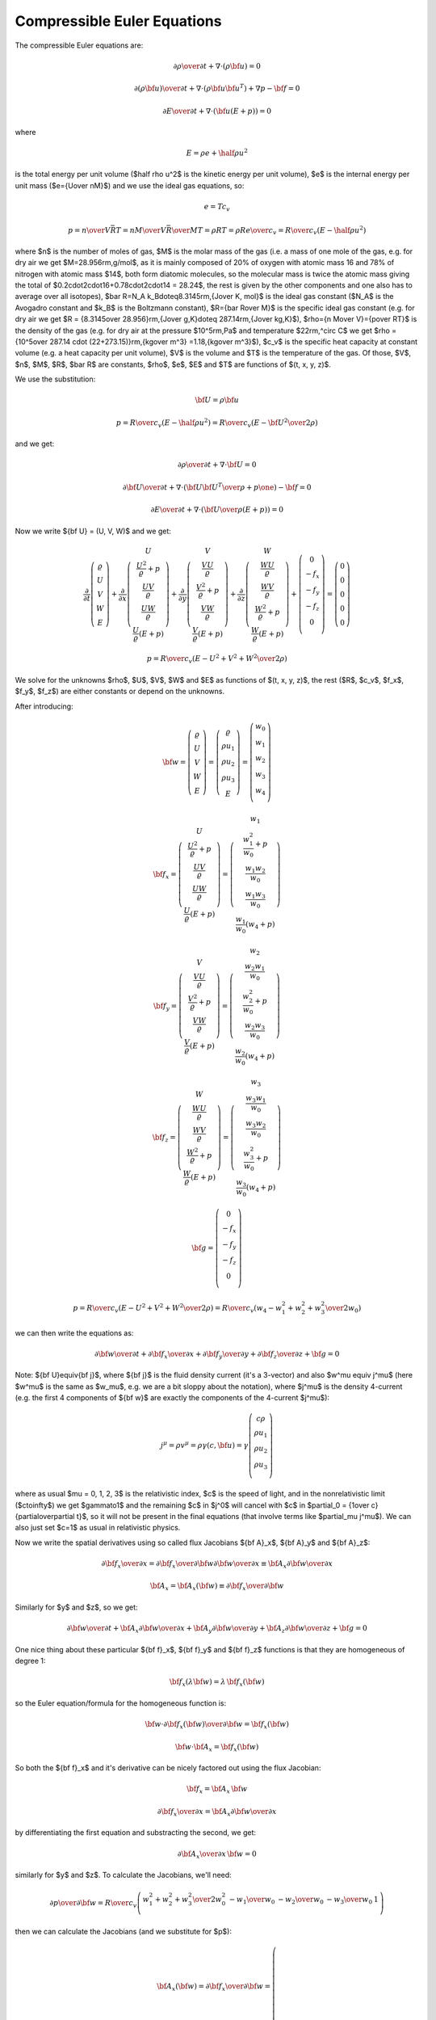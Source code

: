 .. index::
    triple: compressible; Euler; equations
    single: fluid dynamics

Compressible Euler Equations
============================

The compressible Euler equations are:

.. math::

    {\partial\rho\over\partial t} + \nabla\cdot(\rho{\bf u}) = 0

    {\partial(\rho{\bf u})\over\partial t} + \nabla\cdot(\rho{\bf u}{\bf u}^T)
        + \nabla p - {\bf f} = 0

    {\partial E\over\partial t} + \nabla\cdot({\bf u}(E+p)) = 0

where

.. math::

    E = \rho e + \half \rho u^2

is the total energy per unit volume ($\half \rho u^2$ is the kinetic energy per
unit volume), $e$ is the internal energy per unit mass ($e={U\over nM}$)
and we use the ideal gas equations, so:

.. math::

    e = T c_v

    p = {n\over V} \bar RT =
    {n M\over V} {\bar R\over M}T =
    \rho RT = \rho R {e\over c_v} =
        {R\over c_v} (E-\half \rho u^2)

where
$n$ is the number of moles of gas,
$M$ is the molar mass of the gas (i.e. a mass of one mole of the gas, e.g. for
dry air we get $M=28.956\rm\,g/mol$, as it is mainly composed of 20% of oxygen
with atomic mass 16 and 78% of nitrogen with atomic mass $14$, both form
diatomic molecules, so the molecular mass is twice the atomic mass
giving the total of $0.2\cdot2\cdot16+0.78\cdot2\cdot14 = 28.24$, the rest is
given by the other components and one also has to average over all isotopes),
$\bar R=N_A k_B\doteq8.3145\rm\,{J\over K\, mol}$ is the ideal gas constant
($N_A$ is the Avogadro constant and $k_B$ is the Boltzmann constant),
$R={\bar R\over M}$ is the specific ideal gas constant (e.g. for dry air we get
$R = {8.3145\over 28.956}\rm\,{J\over g\,K}\doteq 287.14\rm\,{J\over kg\,K}$),
$\rho={n M\over V}={p\over RT}$ is the density of the gas (e.g. for dry air at
the pressure $10^5\rm\,Pa$ and temperature $22\rm\,^\circ C$ we get
$\rho = {10^5\over 287.14 \cdot (22+273.15)}\rm\,{kg\over m^3}
=1.18\,{kg\over m^3}$),
$c_v$ is the specific heat capacity at constant volume (e.g. a heat capacity
per unit volume),
$V$ is the volume
and $T$ is the temperature of the gas.
Of those, $V$, $n$, $M$, $R$, $\bar R$ are constants, $\rho$, $e$, $E$ and $T$ are
functions of $(t, x, y, z)$.

We use the substitution:

.. math::

    {\bf U} = \rho {\bf u}

    p = {R\over c_v} (E-\half \rho u^2) =
        {R\over c_v} \left(E-{{\bf U}^2\over2\rho}\right)

and we get:

.. math::

    {\partial\rho\over\partial t} + \nabla\cdot{\bf U} = 0

    {\partial{\bf U}\over\partial t}
        + \nabla\cdot\left({{\bf U}{\bf U}^T\over\rho}+p\one\right)
        - {\bf f} = 0

    {\partial E\over\partial t}
        + \nabla\cdot\left({{\bf U}\over\rho}(E+p)\right) = 0

Now we write ${\bf U} = (U, V, W)$ and we get:

.. math::

       \frac{\partial}{\partial t} \left( \begin{array}{c}
           \varrho\\ U\\ V\\ W\\ E
       \end{array} \right)
       + \frac{\partial}{\partial x} \left( \begin{array}{c}
           U\\
           \frac{U^2}{\varrho} + p\\
           \frac{UV}{\varrho}\\
           \frac{UW}{\varrho}\\
           \frac{U}{\varrho}(E+p)
       \end{array} \right)
       + \frac{\partial}{\partial y} \left( \begin{array}{c}
           V\\
           \frac{VU}{\varrho}\\
           \frac{V^2}{\varrho} + p\\
           \frac{VW}{\varrho}\\
           \frac{V}{\varrho}(E+p)
       \end{array} \right)
       + \frac{\partial}{\partial z} \left( \begin{array}{c}
           W\\
           \frac{WU}{\varrho}\\
           \frac{WV}{\varrho}\\
           \frac{W^2}{\varrho} + p\\
           \frac{W}{\varrho}(E+p)
       \end{array} \right) + \left( \begin{array}{c}
           0\\
           -f_x\\
           -f_y\\
           -f_z\\
           0\\
       \end{array} \right) =
       \left( \begin{array}{c} 0\\ 0\\ 0\\ 0\\ 0 \end{array} \right)

    p = {R\over c_v} \left(E-{U^2+V^2+W^2\over2\rho}\right)

We solve for the unknowns $\rho$, $U$, $V$, $W$ and $E$ as functions of $(t,
x, y, z)$, the rest ($R$, $c_v$, $f_x$, $f_y$, $f_z$) are either constants or
depend on the unknowns.

After introducing:

.. math::

    {\bf w} =
       \left( \begin{array}{c}
           \varrho\\ U\\ V\\ W\\ E
       \end{array} \right)
       =
       \left( \begin{array}{c}
           \varrho\\ \rho u_1\\ \rho u_2\\ \rho u_3\\ E
       \end{array} \right)
       =
       \left( \begin{array}{c}
           w_0 \\
           w_1 \\
           w_2 \\
           w_3 \\
           w_4 \\
       \end{array} \right)

    {\bf f}_x =
       \left( \begin{array}{c}
           U\\
           \frac{U^2}{\varrho} + p\\
           \frac{UV}{\varrho}\\
           \frac{UW}{\varrho}\\
           \frac{U}{\varrho}(E+p)
       \end{array} \right)
       =
       \left( \begin{array}{c}
           w_1\\
           \frac{w_1^2}{w_0} + p\\
           \frac{w_1w_2}{w_0}\\
           \frac{w_1w_3}{w_0}\\
           \frac{w_1}{w_0}(w_4+p)
       \end{array} \right)

    {\bf f}_y =
       \left( \begin{array}{c}
           V\\
           \frac{VU}{\varrho}\\
           \frac{V^2}{\varrho} + p\\
           \frac{VW}{\varrho}\\
           \frac{V}{\varrho}(E+p)
       \end{array} \right)
       =
       \left( \begin{array}{c}
           w_2\\
           \frac{w_2w_1}{w_0}\\
           \frac{w_2^2}{w_0} + p\\
           \frac{w_2w_3}{w_0}\\
           \frac{w_2}{w_0}(w_4+p)
       \end{array} \right)

    {\bf f}_z =
       \left( \begin{array}{c}
           W\\
           \frac{WU}{\varrho}\\
           \frac{WV}{\varrho}\\
           \frac{W^2}{\varrho} + p\\
           \frac{W}{\varrho}(E+p)
       \end{array} \right)
       =
       \left( \begin{array}{c}
           w_3\\
           \frac{w_3w_1}{w_0}\\
           \frac{w_3w_2}{w_0}\\
           \frac{w_3^2}{w_0} + p\\
           \frac{w_3}{w_0}(w_4+p)
       \end{array} \right)

    {\bf g} =
       \left( \begin{array}{c}
           0\\
           -f_x\\
           -f_y\\
           -f_z\\
           0\\
       \end{array} \right)

    p = {R\over c_v} \left(E-{U^2+V^2+W^2\over2\rho}\right)
    = {R\over c_v} \left(w_4-{w_1^2+w_2^2+w_3^2\over2w_0}\right)

we can then write the equations as:

.. math::

    {\partial{\bf w}\over \partial t} +
    {\partial{\bf f}_x\over \partial x} +
    {\partial{\bf f}_y\over \partial y} +
    {\partial{\bf f}_z\over \partial z} +
    {\bf g}= 0

Note: ${\bf U}\equiv{\bf j}$, where ${\bf j}$ is the fluid density current
(it's a 3-vector) and also $w^\mu \equiv j^\mu$ (here $w^\mu$ is the same as
$w_\mu$, e.g. we are a bit sloppy about the notation), where $j^\mu$ is the
density 4-current (e.g. the first 4 components of ${\bf w}$ are exactly the
components of the 4-current $j^\mu$):

.. math::

    j^\mu =\rho v^\mu = \rho\gamma (c, {\bf u}) =
        \gamma
        \left( \begin{array}{c}
            c\rho\\
            \rho u_1\\
            \rho u_2\\
            \rho u_3\\
        \end{array} \right)

where as usual $\mu = 0, 1, 2, 3$ is the relativistic index, $c$ is the speed
of light, and in the nonrelativistic limit ($c\to\infty$) we get $\gamma\to1$
and the remaining $c$ in $j^0$ will cancel with $c$ in
$\partial_0 = {1\over c}{\partial\over\partial t}$,
so it will not be present in the final equations (that involve terms like
$\partial_\mu j^\mu$). We can also just set $c=1$ as usual in relativistic
physics.

Now we write the spatial derivatives using so called flux Jacobians
${\bf A}_x$,
${\bf A}_y$
and
${\bf A}_z$:

.. math::

    {\partial{\bf f}_x\over \partial x} =
    {\partial{\bf f}_x\over \partial {\bf w}}
    {\partial{\bf w}\over \partial x} \equiv
    {\bf A}_x
    {\partial{\bf w}\over \partial x}

    {\bf A}_x={\bf A}_x({\bf w})\equiv{\partial{\bf f}_x\over \partial {\bf w}}

Similarly for $y$ and $z$, so we get:

.. math::

    {\partial{\bf w}\over \partial t} +
    {\bf A}_x
    {\partial{\bf w}\over \partial x} +
    {\bf A}_y
    {\partial{\bf w}\over \partial y} +
    {\bf A}_z
    {\partial{\bf w}\over \partial z} +
    {\bf g}= 0

One nice thing about these particular
${\bf f}_x$,
${\bf f}_y$ and
${\bf f}_z$ functions is that they are homogeneous of degree 1:

.. math::

    {\bf f}_x(\lambda{\bf w})
    =\lambda\,{\bf f}_x({\bf w})

so the Euler equation/formula for the homogeneous function is:

.. math::

    {\bf w}\cdot {\partial {\bf f}_x({\bf w})\over\partial {\bf w}}
    ={\bf f}_x({\bf w})

    {\bf w}\cdot {\bf A}_x ={\bf f}_x({\bf w})

So both the ${\bf f}_x$ and it's derivative can be nicely factored out using
the flux Jacobian:

.. math::

    {\bf f}_x = {\bf A}_x\, {\bf w}

    {\partial{\bf f}_x\over \partial x} =
        {\bf A}_x {\partial{\bf w}\over \partial x}

by differentiating the first equation and substracting the second, we get:

.. math::

    {\partial {\bf A}_x\over\partial x}\, {\bf w} = 0

similarly for $y$ and $z$.
To calculate the Jacobians, we'll need:

.. math::

    {\partial p\over \partial {\bf w}}=
        {R\over c_v}
        \left( \begin{array}{ccccc}
            {w_1^2+w_2^2+w_3^2\over 2w_0^2} & -{w_1\over w_0} & -{w_2\over w_0}
                & -{w_3\over w_0} & 1\\
        \end{array} \right)

then we can calculate the Jacobians (and we substitute for $p$):

.. math::

    {\bf A}_x({\bf w}) = {\partial{\bf f}_x\over \partial {\bf w}}=
        \left( \begin{array}{ccccc}
            0 & 1 & 0 & 0 & 0\\
            -{w_1^2\over w_0^2} +{R\over c_v}{w_1^2+w_2^2+w_3^2\over 2 w_0^2} &
                {2w_1\over w_0}-{R\over c_v}{w_1\over w_0} &
                -{R\over c_v}{w_2\over w_0} &
                -{R\over c_v}{w_3\over w_0} &
                {R\over c_v}\\
            -{w_1w_2\over w_0^2} & {w_2\over w_0} & {w_1\over w_0} & 0 & 0\\
            -{w_1w_3\over w_0^2} & {w_3\over w_0} & 0 & {w_1\over w_0} & 0 \\
                -{w_1w_4\over w_0^2}-{w_1\over w_0^2}{R\over c_v}
                    \left(w_4-{w_1^2+w_2^2+w_3^2\over 2 w_0}\right)
                    +{w_1\over w_0}{R\over c_v}{w_1^2+w_2^2+w_3^2\over 2 w_0^2}&
                {w_4\over w_0}+{1\over w_0}{R\over c_v}
                    \left(w_4-{w_1^2+w_2^2+w_3^2\over 2 w_0}\right)
                    -{R\over c_v}{w_1^2\over w_0^2} &
                -{R\over c_v}{w_1w_2\over w_0^2} &
                -{R\over c_v}{w_1w_3\over w_0^2} &
                {w_1\over w_0}+{R\over c_v}{w_1\over w_0} \\
       \end{array} \right)

    {\bf A}_y({\bf w}) = {\partial{\bf f}_y\over \partial {\bf w}}=
        \left( \begin{array}{ccccc}
            0 & 0 & 1 & 0 & 0\\
            -{w_2w_1\over w_0^2} & {w_2\over w_0} & {w_1\over w_0} & 0 & 0\\
            -{w_2^2\over w_0^2} +{R\over c_v}{w_1^2+w_2^2+w_3^2\over 2 w_0^2} &
                -{R\over c_v}{w_1\over w_0} &
                {2w_2\over w_0}-{R\over c_v}{w_2\over w_0} &
                -{R\over c_v}{w_3\over w_0} &
                {R\over c_v}\\
            -{w_2w_3\over w_0^2} & 0 & {w_3\over w_0} & {w_2\over w_0} & 0 \\
            \cdot & \cdot & \cdot & \cdot & \cdot \\
       \end{array} \right)

    {\bf A}_z({\bf w}) = {\partial{\bf f}_z\over \partial {\bf w}}=
        \left( \begin{array}{ccccc}
            0 & 0 & 0 & 1 & 0\\
            -{w_3w_1\over w_0^2} & {w_3\over w_0} & 0 & {w_1\over w_0} & 0 \\
            -{w_3w_2\over w_0^2} & 0 & {w_3\over w_0} & {w_2\over w_0} & 0 \\
            -{w_3^2\over w_0^2} +{R\over c_v}{w_1^2+w_2^2+w_3^2\over 2 w_0^2} &
                -{R\over c_v}{w_1\over w_0} &
                -{R\over c_v}{w_2\over w_0} &
                {2w_3\over w_0} -{R\over c_v}{w_3\over w_0} &
                {R\over c_v}\\
                -{w_3w_4\over w_0^2}-{w_3\over w_0^2}{R\over c_v}
                    \left(w_4-{w_1^2+w_2^2+w_3^2\over 2 w_0}\right)
                    +{w_3\over w_0}{R\over c_v}{w_1^2+w_2^2+w_3^2\over 2 w_0^2}&
                -{R\over c_v}{w_3w_1\over w_0^2} &
                -{R\over c_v}{w_3w_2\over w_0^2} &
                {w_4\over w_0}+{1\over w_0}{R\over c_v}
                    \left(w_4-{w_1^2+w_2^2+w_3^2\over 2 w_0}\right)
                    -{R\over c_v}{w_3^2\over w_0^2} &
                {w_3\over w_0}+{R\over c_v}{w_3\over w_0} \\
       \end{array} \right)

Dimensionless Euler Equations
-----------------------------

We choose 3 constants $l_r$, $u_r$ and $\rho_r$ - characteristic length of the
domain, velocity and density. Now we multiply the Euler equations with proper
combinations of these constants as follows:

.. math::

    \left[{\partial\rho\over\partial t} + \nabla\cdot(\rho{\bf u})\right]
    {l_r\over\rho_r u_r}
    = 0

    \left[{\partial(\rho{\bf u})\over\partial t} + \nabla\cdot(\rho{\bf u}{\bf u}^T)
        + \nabla p - {\bf f}\right]
    {l_r\over\rho_r u_r^2}
    = 0

    \left[{\partial E\over\partial t} + \nabla\cdot({\bf u}(E+p))\right]
    {l_r\over\rho_r u_r^3}
    = 0

This is equal to:

.. math::

    {\partial\tilde\rho\over\partial \tilde t} + \tilde\nabla\cdot(\tilde\rho
    \tilde{\bf u}) = 0

    {\partial(\tilde \rho\tilde{\bf u})\over\partial \tilde t} +
        \tilde\nabla\cdot(\tilde\rho\tilde{\bf u}\tilde{\bf u}^T)
        + \tilde\nabla\tilde p - \tilde{\bf f} = 0

    {\partial\tilde E\over\partial\tilde t} + \tilde\nabla\cdot(
    \tilde{\bf u}(\tilde E+\tilde p)) = 0

where:

.. math::

    t_r = {l_r\over u_r}

    \tilde t = {t\over t_r}

    \tilde \rho = {\rho\over\rho_r}

    \tilde{\bf u} = {{\bf u}\over u_r}

    \tilde\nabla = l_r\nabla

    \tilde E = {E\over \rho_r u^2_r}

    \tilde p = {p\over \rho_r u^2_r}

    \tilde {\bf f} = {\bf f}{l_r\over\rho_r u^2_r}

In particular, if ${\bf f}=(0, 0, -\rho g)$, then

.. math::

    \tilde{\bf f}=(0, 0, -\tilde\rho \tilde g)

    \tilde g = g{l_r\over u^2_r} = g{t_r^2\over l_r}

So the dimensionless Euler equations look exactly the same as the original
ones, we just need to rescale all the quantities using the relations above.

FEM Formulation
---------------

The Euler equations:

.. math::

    {\partial{\bf w}\over \partial t} +
    {\bf A}_x({\bf w})
    {\partial{\bf w}\over \partial x} +
    {\bf A}_y({\bf w})
    {\partial{\bf w}\over \partial y} +
    {\bf A}_z({\bf w})
    {\partial{\bf w}\over \partial z} +
    {\bf g}= 0

are nonlinear. The simplest approximation is to linearize them by:

.. math::

    {{\bf w}^{n+1}-{\bf w}^n\over \tau} +
    {\bf A}_x({\bf w}^n)
    {\partial{\bf w}^{n+1}\over \partial x} +
    {\bf A}_y({\bf w}^n)
    {\partial{\bf w}^{n+1}\over \partial y} +
    {\bf A}_z({\bf w}^n)
    {\partial{\bf w}^{n+1}\over \partial z} +
    {\bf g}= 0

Then we multiply by the test functions (one by one):

.. math::

    \left( \begin{array}{c}
        \varphi^0 \\
        0 \\
        0 \\
        0 \\
        0 \\
    \end{array} \right),\ 
    \left( \begin{array}{c}
        0 \\
        \varphi^1 \\
        0 \\
        0 \\
        0 \\
    \end{array} \right),\ 
    \left( \begin{array}{c}
        0 \\
        0 \\
        \varphi^2 \\
        0 \\
        0 \\
    \end{array} \right),\ 
    \left( \begin{array}{c}
        0 \\
        0 \\
        0 \\
        \varphi^3 \\
        0 \\
    \end{array} \right),\ 
    \left( \begin{array}{c}
        0 \\
        0 \\
        0 \\
        0 \\
        \varphi^4 \\
    \end{array} \right)

and integrate over the 3D domain $\Omega$, so we get (here the index
$i=0, 1, 2, 3, 4$ is numbering the 5 equations, so we are *not* summing over
it):

.. math::

    \int_{\Omega} {w_i^{n+1}-w_i^n\over\tau}\varphi^i
        + \left({\bf A}_x({\bf w}^n)\right)_{ij}
          {\partial w_j^{n+1}\over\partial x} \varphi^i
        + \left({\bf A}_y({\bf w}^n)\right)_{ij}
          {\partial w_j^{n+1}\over\partial y} \varphi^i
        + \left({\bf A}_z({\bf w}^n)\right)_{ij}
          {\partial w_j^{n+1}\over\partial z} \varphi^i
        + g_i \varphi^i
        \ \d^3 x
        =0

Now we integrate by parts and use the homogeneity property (
$w_j {\partial\left({\bf A}_z({\bf w}^n)\right)_{ij}\over\partial x}
\varphi^i = 0$):

.. math::

    \int_{\Omega} {w_i^{n+1}-w_i^n\over\tau}\varphi^i
        - \left({\bf A}_x({\bf w}^n)\right)_{ij}
          w_j^{n+1} {\partial \varphi^i\over\partial x}
        - \left({\bf A}_y({\bf w}^n)\right)_{ij}
          w_j^{n+1} {\partial \varphi^i\over\partial y}
        - \left({\bf A}_z({\bf w}^n)\right)_{ij}
          w_j^{n+1} {\partial \varphi^i\over\partial z}
        + g_i \varphi^i
        \ \d^3 x
        +

    +\int_{\partial\Omega}
    \left({\bf A}_x({\bf w}^n)\right)_{ij}w_j^{n+1}
        \varphi^i\, n_x
    + \left({\bf A}_y({\bf w}^n)\right)_{ij}w_j^{n+1}
        \varphi^i\, n_y
    + \left({\bf A}_z({\bf w}^n)\right)_{ij}w_j^{n+1}
        \varphi^i\, n_z
    \ \d^2 x
    =0

where ${\bf n} = (n_x, n_y, n_z)$ is the outward surface normal to
$\partial\Omega$. Rearranging:

.. math::

    \int_{\Omega} {w_i^{n+1}\over\tau}\varphi^i
        - \left({\bf A}_x({\bf w}^n)\right)_{ij}
          w_j^{n+1} {\partial \varphi^i\over\partial x}
        - \left({\bf A}_y({\bf w}^n)\right)_{ij}
          w_j^{n+1} {\partial \varphi^i\over\partial y}
        - \left({\bf A}_z({\bf w}^n)\right)_{ij}
          w_j^{n+1} {\partial \varphi^i\over\partial z}
        \ \d^3 x
        +

    +\int_{\partial\Omega}
    \left({\bf A}_x({\bf w}^n)\right)_{ij}w_j^{n+1}
        \varphi^i\, n_x
    + \left({\bf A}_y({\bf w}^n)\right)_{ij}w_j^{n+1}
        \varphi^i\, n_y
    + \left({\bf A}_z({\bf w}^n)\right)_{ij}w_j^{n+1}
        \varphi^i\, n_z
    \ \d^2 x
    =
    \int_{\Omega} {w_i^n\over\tau}\varphi^i
        - g_i \varphi^i
        \ \d^3 x


Sea Breeze Modeling
-------------------

In our model we make the following assumptions:

.. math::

    f_x = 0

    f_y = 0

    f_z = -\rho g = -w_0 g

    V = 0

    {\partial U\over\partial y}
    ={\partial V\over\partial y}
    ={\partial W\over\partial y}
    ={\partial E\over\partial y}=0

so we get a 2D model:

.. math::

       \frac{\partial}{\partial t} \left( \begin{array}{c}
           \varrho\\ U\\ 0\\ W\\ E
       \end{array} \right)
       + \frac{\partial}{\partial x} \left( \begin{array}{c}
           U\\
           \frac{U^2}{\varrho} + p\\
           0\\
           \frac{UW}{\varrho}\\
           \frac{U}{\varrho}(E+p)
       \end{array} \right)
       + \frac{\partial}{\partial z} \left( \begin{array}{c}
           W\\
           \frac{WU}{\varrho}\\
           0\\
           \frac{W^2}{\varrho} + p\\
           \frac{W}{\varrho}(E+p)
       \end{array} \right) + \left( \begin{array}{c}
           0\\
           0\\
           0\\
           \rho g\\
           0\\
       \end{array} \right) =
       \left( \begin{array}{c} 0\\ 0\\ 0\\ 0\\ 0 \end{array} \right)

    p = {R\over c_v} \left(E-{U^2+W^2\over2\rho}\right)

where we prescribe $R$, $c_v$, $g$ and solve for $\rho$, $U$, $W$ and $E$ as
functions of $(t, x, z)$. We delete the row for $y$, which only contains zeros
anyway and introduce:

.. math::

    {\bf w} =
       \left( \begin{array}{c}
           \varrho\\ \rho u_1\\ \rho u_3\\ E
       \end{array} \right)
       =
       \left( \begin{array}{c}
           w_0 \\
           w_1 \\
           w_3 \\
           w_4 \\
       \end{array} \right)

.. math::

    {\bf A}_x({\bf w}) = {\partial{\bf f}_x\over \partial {\bf w}}=
        \left( \begin{array}{cccc}
            0 & 1 & 0 & 0\\
            -{w_1^2\over w_0^2} +{R\over c_v}{w_1^2+w_3^2\over 2 w_0^2} &
                {2w_1\over w_0}-{R\over c_v}{w_1\over w_0} &
                -{R\over c_v}{w_3\over w_0} &
                {R\over c_v}\\
            -{w_1w_3\over w_0^2} & {w_3\over w_0} & {w_1\over w_0} & 0 \\
                -{w_1w_4\over w_0^2}-{w_1\over w_0^2}{R\over c_v}
                    \left(w_4-{w_1^2+w_3^2\over 2 w_0}\right)
                    +{w_1\over w_0}{R\over c_v}{w_1^2+w_3^2\over 2 w_0^2} &
                {w_4\over w_0}+{1\over w_0}{R\over c_v}
                    \left(w_4-{w_1^2+w_3^2\over 2 w_0}\right)
                    -{R\over c_v}{w_1^2\over w_0^2} &
                -{R\over c_v}{w_1w_3\over w_0^2} &
                {w_1\over w_0}+{R\over c_v}{w_1\over w_0} \\
       \end{array} \right)

    {\bf A}_z({\bf w}) = {\partial{\bf f}_z\over \partial {\bf w}}=
        \left( \begin{array}{cccc}
            0 & 0 & 1 & 0\\
            -{w_3w_1\over w_0^2} & {w_3\over w_0} & {w_1\over w_0} & 0 \\
            -{w_3^2\over w_0^2} +{R\over c_v}{w_1^2+w_3^2\over 2 w_0^2} &
                -{R\over c_v}{w_1\over w_0} &
                {2w_3\over w_0} -{R\over c_v}{w_3\over w_0} &
                {R\over c_v}\\
            -{w_3w_4\over w_0^2}-{w_3\over w_0^2}{R\over c_v}
                    \left(w_4-{w_1^2+w_3^2\over 2 w_0}\right)
                    +{w_3\over w_0}{R\over c_v}{w_1^2+w_3^2\over 2 w_0^2}&
                -{R\over c_v}{w_3w_1\over w_0^2} &
                {w_4\over w_0}+{1\over w_0}{R\over c_v}
                    \left(w_4-{w_1^2+w_3^2\over 2 w_0}\right)
                    -{R\over c_v}{w_3^2\over w_0^2} &
                {w_3\over w_0}+{R\over c_v}{w_3\over w_0} \\
       \end{array} \right)

The weak formulation in 2D is (here $i = 0, 1, 3, 4$):

.. math::

    \int_{\Omega} {w_i^{n+1}\over\tau}\varphi^i
        - \left({\bf A}_x({\bf w}^n)\right)_{ij}
          w_j^{n+1} {\partial \varphi^i\over\partial x}
        - \left({\bf A}_z({\bf w}^n)\right)_{ij}
          w_j^{n+1} {\partial \varphi^i\over\partial z}
        \ \d^2 x
        +

    +\int_{\partial\Omega}
    \left({\bf A}_x({\bf w}^n)\right)_{ij}w_j^{n+1}
        \varphi^i\, n_x
    + \left({\bf A}_z({\bf w}^n)\right)_{ij}w_j^{n+1}
        \varphi^i\, n_z
    \ \d x
    =
    \int_{\Omega} {w_i^n\over\tau}\varphi^i
        - g_i \varphi^i
        \ \d^2 x

In order to specify the input forms for Hermes, we'll write the weak
formulation as:

.. math::

    B_{00}(w_0, \varphi^0) + B_{01}(w_1, \varphi^0) +
        B_{03}(w_3, \varphi^0)+ B_{04}(w_4, \varphi^0) = l_0(\varphi^0)

    B_{10}(w_0, \varphi^1) + B_{11}(w_1, \varphi^1) +
        B_{13}(w_3, \varphi^1)+ B_{14}(w_4, \varphi^1) = l_1(\varphi^1)

    B_{30}(w_0, \varphi^3) + B_{31}(w_1, \varphi^3) +
        B_{33}(w_3, \varphi^3)+ B_{34}(w_4, \varphi^3) = l_3(\varphi^3)

    B_{40}(w_0, \varphi^4) + B_{41}(w_1, \varphi^4) +
        B_{43}(w_3, \varphi^4)+ B_{44}(w_4, \varphi^4) = l_4(\varphi^4)

where the forms are (we write $w_i$ instead of $w_i^{n+1}$):

.. math::

    l_0(\varphi^0) = \int_\Omega {w_0^n\varphi^0\over\tau} \,\d^2 x

    l_1(\varphi^1) = \int_\Omega {w_1^n\varphi^1\over\tau} \,\d^2 x

    l_3(\varphi^3) = \int_\Omega {w_3^n\varphi^3\over\tau} + \rho g \varphi^3
        \,\d^2 x

    l_4(\varphi^4) = \int_\Omega {w_4^n\varphi^4\over\tau} \,\d^2 x

    B_{ij}(w_j, \varphi^i) = \int_{\Omega} {w_i\over\tau}\varphi^i
        \delta_{ij}
        - \left({\bf A}_x({\bf w}^n)\right)_{ij}
          w_j {\partial \varphi^i\over\partial x}
        - \left({\bf A}_z({\bf w}^n)\right)_{ij}
          w_j {\partial \varphi^i\over\partial z}
        \ \d^2 x

In the last expression we do *not* sum over $i$ nor $j$.
In particular:

.. math::

    B_{00}(w_0, \varphi^0) = \int_{\Omega} {w_0\over\tau}\varphi^0
        - \left({\bf A}_x({\bf w}^n)\right)_{00}
          w_0 {\partial \varphi^0\over\partial x}
        - \left({\bf A}_z({\bf w}^n)\right)_{00}
          w_0 {\partial \varphi^0\over\partial z}
        \ \d^2 x
        =
        \int_{\Omega} {w_0\over\tau}\varphi^0
        \ \d^2 x

    B_{01}(w_1, \varphi^0) = \int_{\Omega}
        - \left({\bf A}_x({\bf w}^n)\right)_{01}
          w_1 {\partial \varphi^0\over\partial x}
        - \left({\bf A}_z({\bf w}^n)\right)_{01}
          w_1 {\partial \varphi^0\over\partial z}
        \ \d^2 x
        =
        \int_{\Omega}
        - \left({\bf A}_x({\bf w}^n)\right)_{01}
          w_1 {\partial \varphi^0\over\partial x}
        \ \d^2 x

    B_{03}(w_3, \varphi^0) = \int_{\Omega}
        - \left({\bf A}_x({\bf w}^n)\right)_{03}
          w_3 {\partial \varphi^0\over\partial x}
        - \left({\bf A}_z({\bf w}^n)\right)_{03}
          w_3 {\partial \varphi^0\over\partial z}
        \ \d^2 x
        =
        \int_{\Omega}
        - \left({\bf A}_z({\bf w}^n)\right)_{03}
          w_3 {\partial \varphi^0\over\partial z}
        \ \d^2 x

    B_{04}(w_4, \varphi^0) = \int_{\Omega}
        - \left({\bf A}_x({\bf w}^n)\right)_{04}
          w_4 {\partial \varphi^0\over\partial x}
        - \left({\bf A}_z({\bf w}^n)\right)_{04}
          w_4 {\partial \varphi^0\over\partial z}
        \ \d^2 x
        =0

    B_{10}(w_0, \varphi^1) = \int_{\Omega}
        - \left({\bf A}_x({\bf w}^n)\right)_{10}
          w_0 {\partial \varphi^1\over\partial x}
        - \left({\bf A}_z({\bf w}^n)\right)_{10}
          w_0 {\partial \varphi^1\over\partial z}
        \ \d^2 x

    B_{11}(w_1, \varphi^1) = \int_{\Omega} {w_1\over\tau}\varphi^1
        - \left({\bf A}_x({\bf w}^n)\right)_{11}
          w_1 {\partial \varphi^1\over\partial x}
        - \left({\bf A}_z({\bf w}^n)\right)_{11}
          w_1 {\partial \varphi^1\over\partial z}
        \ \d^2 x

    \cdots

Boundary Conditions
~~~~~~~~~~~~~~~~~~~

In the boundary (line) integral we prescribe $w_4^{n+1}$ using a Dirichlet
condition and calculate it at each iteration using:

.. math::

    w_4^{n+1} = E = \rho T c_v + \half \rho u^2 = w_0 T c_v +
        {w_1^2+w_3^2\over 2w_0}

where $T(t)$ is a known function of time (it changes with the day and night)
and also prescribe $w_1^{n+1}=0$ on the left and right end of the domain and
$w_3^{n+1}=0$ at the top and bottom.

All the surface integrals turn out to be zero. On the top and bottom edges we
have ${\bf n} = (n_x, n_z) = (0, \pm 1)$ respectively and we prescribe $w_3=0$,
so we get (remember we do not sum over $i$):

.. math::

    \int_{\partial\Omega}
    \left({\bf A}_x({\bf w}^n)\right)_{ij}w_j
        \varphi^i\, n_x
    + \left({\bf A}_z({\bf w}^n)\right)_{ij}w_j
        \varphi^i\, n_z
    \ \d x
    =

    =
    \int_{\partial\Omega}
    \left({\bf f}_x({\bf w}^n)\right)_i
        \varphi^i\, n_x
    + \left({\bf f}_z({\bf w}^n)\right)_i
        \varphi^i\, n_z
    \ \d x
    =

    =
    \pm\int_{\partial\Omega}
    \left({\bf f}_z({\bf w}^n)\right)_i
        \varphi^i
    \ \d x

where:

.. math::

    {\bf f}_z =
       \left( \begin{array}{c}
           w_3\\
           \frac{w_3w_1}{w_0}\\
           \frac{w_3^2}{w_0} + p\\
           \frac{w_3}{w_0}(w_4+p)
       \end{array} \right)
       =
       \left( \begin{array}{c}
           0\\
           0\\
           p\\
           0
       \end{array} \right)

So all the components $i\neq 3$ of the surface integral are zero, and for $i=3$
the test function $\varphi^3$ is not there, because we prescribe the Dirichlet
BC $w^3=0$, so the surface integral vanishes for all $i$.

Similarly on the left and right edges we
have ${\bf n} = (n_x, n_z) = (\pm1, 0)$ respectively and we prescribe $w_1=0$,
so we get (remember we do not sum over $i$):

.. math::

    \int_{\partial\Omega}
    \left({\bf A}_x({\bf w}^n)\right)_{ij}w_j
        \varphi^i\, n_x
    + \left({\bf A}_z({\bf w}^n)\right)_{ij}w_j
        \varphi^i\, n_z
    \ \d x
    =

    =
    \int_{\partial\Omega}
    \left({\bf f}_x({\bf w}^n)\right)_i
        \varphi^i\, n_x
    + \left({\bf f}_z({\bf w}^n)\right)_i
        \varphi^i\, n_z
    \ \d x
    =

    =
    \pm\int_{\partial\Omega}
    \left({\bf f}_x({\bf w}^n)\right)_i
        \varphi^i
    \ \d x

where:

.. math::

    {\bf f}_x =
       \left( \begin{array}{c}
           w_1\\
           \frac{w_1^2}{w_0} + p\\
           \frac{w_1w_3}{w_0}\\
           \frac{w_1}{w_0}(w_4+p)
       \end{array} \right)
       =
       \left( \begin{array}{c}
           0\\
           p\\
           0\\
           0
       \end{array} \right)

So all the components $i\neq 1$ of the surface integral are zero, and for $i=1$
the test function $\varphi^1$ is not there, because we prescribe the Dirichlet
BC $w^1=0$, so the surface integral vanishes for all $i$.


Older notes
-----------

Author: Pavel Solin

Governing Equations and Boundary Conditions
~~~~~~~~~~~~~~~~~~~~~~~~~~~~~~~~~~~~~~~~~~~

.. math::
    :label: one

       \frac{\partial}{\partial t} \left( \begin{array}{c} \varrho\\ U\\ W\\
       \theta \end{array} \right) + \frac{\partial}{\partial x} \left(
       \begin{array}{c} U\\ \frac{U^2}{\varrho} + R\theta\\
       \frac{UW}{\varrho}\\ \frac{\theta U}{\varrho} \end{array} \right) +
       \frac{\partial}{\partial z} \left( \begin{array}{c} W\\
       \frac{UW}{\varrho}\\ \frac{W^2}{\varrho} + R\theta\\ \frac{\theta
       W}{\varrho} \end{array} \right) + \left( \begin{array}{c} 0\\ 0\\
       \varrho g\\ \frac{R\theta}{c_v}\mbox{div}{\bf v} \end{array} \right) =
       \left( \begin{array}{c} 0\\ 0\\ 0\\ 0 \end{array} \right),


where $\varrho$ is the air density, ${\bf v} = (u,w)$ is the velocity, $U =
\varrho u$, $W = \varrho w$, $T$ is the temperature, $\theta = \varrho T$, and
$g$ is the gravitational acceleration constant.  We use the perfect gas state
equation $p = \varrho R T = R \theta$ for the pressure.

Boundary conditions are prescribed as follows: 

* edge $a$: $\partial \varrho / \partial \nu = 0$, $\partial U / \partial \nu = 0$, $W = 0$, $\theta = \mbox{tanh}(x)*\mbox{sin}(\pi t /86400)$
* edges $b, c$: $\partial \varrho / \partial \nu = 0$, $U = 0$, $\partial W / \partial \nu = 0$, $\partial \theta/ \partial \nu = 0$
* edge $d$: $\partial \varrho / \partial \nu = 0$, $\partial U / \partial \nu = 0$, $W = 0$, $\partial \theta/ \partial \nu = 0$

Initial conditions have the form 

.. math::
    :nowrap:

    \begin{eqnarray*} p(z) &=& p_0 - 11476\frac{z}{1000}  + 529.54 \left(\frac{z}{1000} \right)^2 - 9.38 \left(\frac{z}{1000} \right)^3,\\ T(z) &=& T_0 - 8.3194 \frac{z}{1000} + 0.2932 \left(\frac{z}{1000} \right)^2 - 0.0109 \left(\frac{z}{1000} \right)^3,\\ \varrho(z) &=& \frac{p(z)}{R T(z)},\\ \theta(z) &=& \varrho(z)T(z),\\ U(z) &=& 0, \\  W(z) &=& 0. \end{eqnarray*}


Discretization and the Newton's Method
~~~~~~~~~~~~~~~~~~~~~~~~~~~~~~~~~~~~~~


We will use the implicit Euler method in time, i.e., 


.. math::

     \frac{\partial \varrho}{\partial t} \approx \frac{\varrho^{n+1} - \varrho^n}{\tau}

etc. Let's discuss one equation of :eq:`one` at a time:

`Continuity equation`:
The weak formulation of 

.. math::

     \frac{\varrho^{n+1} - \varrho^n}{\tau} + \frac{\partial U^{n+1}}{\partial x} + \frac{\partial W^{n+1}}{\partial z} = 0

reads


.. math::
    :label: cont

    F_i^{\varrho}(Y^{n+1}) = \int_{\Omega} \frac{\varrho^{n+1}}{\tau}
    \varphi^{\varrho}_i
    - \int_{\Omega} \frac{\varrho^{n}}{\tau} \varphi^{\varrho}_i 
      + \int_{\Omega} \frac{\partial U^{n+1}}{\partial x} \varphi^{\varrho}_i
        + \int_{\Omega} \frac{\partial W^{n+1}}{\partial z} \varphi^{\varrho}_i = 0


The global coefficient vector $Y^{n+1}$ consists of four parts $Y^{\varrho}$, $Y^{U}$, $Y^{W}$
and $Y^{\theta}$ corresponding to the fields $\varrho$, $U$, $W$ and $\theta$, respectively.
The same holds for the vector function $F$ which consists of four parts $F^{\varrho}$, $F^{U}$, $F^{W}$
and $F^{\theta}$. Thus the global Jacobi matrix will have a four-by-four block structure. We
denote 


.. math::
    :label: two

    \varrho^{n+1} = \sum_{k=1}^{N^{\varrho}} y^{\varrho}_k \varphi^{\varrho}_k, \ \
    \
    U^{n+1} = \sum_{k=1}^{N^{U}} y^{U}_k \varphi^{U}_k, \ \ \
    W^{n+1} = \sum_{k=1}^{N^{W}} y^{W}_k \varphi^{W}_k, \ \ \
    \theta^{n+1} = \sum_{k=1}^{N^{\theta}} y^{\theta}_k \varphi^{\theta}_k.


It follows from :eq:`cont` and :eq:`two` that


.. math::

     \frac{\partial F^{\varrho}_i}{\partial y^{\varrho}_j} = \int_{\Omega} \frac{\varphi^{\varrho}_j}{\tau} \varphi^{\varrho}_i, \ \ \ \frac{\partial F^{\varrho}_i}{\partial y^{U}_j} = \int_{\Omega} \frac{\partial \varphi^{U}_j}{\partial x} \varphi^{\varrho}_i, \ \ \ \frac{\partial F^{\varrho}_i}{\partial y^{W}_j} = \int_{\Omega} \frac{\partial \varphi^{W}_j}{\partial z} \varphi^{\varrho}_i, \ \ \ \frac{\partial F^{\varrho}_i}{\partial y^{W}_j} = 0.

`First momentum equation`: The second equation of :eq:`one` has the form 


.. math::

     \frac{\partial U}{\partial t} + \frac{2U}{\varrho}\frac{\partial U}{\partial x}  - \frac{U^2}{\varrho^2} \frac{\partial \varrho}{\partial x} + R\frac{\partial \theta}{\partial x} + \frac{W}{\varrho}\frac{\partial U}{\partial z} + \frac{U}{\varrho}\frac{\partial W}{\partial z} - \frac{UW}{\varrho^2}\frac{\partial \varrho}{\partial z} = 0.

After applying the implicit Euler method, we obtain 


.. math::

     \frac{\partial U^{n+1}}{\tau} - \frac{\partial U^{n}}{\tau} + \frac{2U^{n+1}}{\varrho^{n+1}}\frac{\partial U^{n+1}}{\partial x}  - \frac{(U^{n+1})^2}{(\varrho^{n+1})^2} \frac{\partial \varrho^{n+1}}{\partial x} + R\frac{\partial \theta^{n+1}}{\partial x}


.. math::

     + \frac{W^{n+1}}{\varrho^{n+1}}\frac{\partial U^{n+1}}{\partial z} + \frac{U^{n+1}}{\varrho^{n+1}}\frac{\partial W^{n+1}}{\partial z} - \frac{U^{n+1}W^{n+1}}{(\varrho^{n+1})^2}\frac{\partial \varrho^{n+1}}{\partial z} = 0.

Thus we obtain 

.. math::

     \frac{\partial F^{U}_i}{\partial y^{\varrho}_j} =  - \int_{\Omega}\frac{2U}{\varrho^2}\frac{\partial U}{\partial x} \varphi^{\varrho}_j \varphi^{U}_i  -  \int_{\Omega} U^2 \left[(-2)\frac{1}{\varrho^3}\frac{\partial \varrho}{\partial x} \varphi^{\varrho}_j  + \frac{1}{\varrho^2}\frac{\partial \varphi^{\varrho}_j}{\partial x}\right] \varphi^U_i


.. math::

     + \int_{\Omega} \frac{W}{\varrho^2}\frac{\partial U}{\partial z}(-1)\varphi^{\varrho}_j \varphi^U_i + \int_{\Omega} \frac{U}{\varrho^2}\frac{\partial W}{\partial z}(-1)\varphi^{\varrho}_j \varphi^U_i - \int_{\Omega} UW \left[(-2)\frac{1}{\varrho^3}\frac{\partial \varrho}{\partial z} \varphi^{\varrho}_j + \frac{1}{\varrho^2}\frac{\partial \varphi^{\varrho}_j}{\partial z} \right] \varphi^{U}_i.

Analogously,

.. math::

     \frac{\partial F^{U}_i}{\partial y^{U}_j} =  \int_{\Omega}\frac{\varphi^U_j}{\tau}\varphi^U_i + \int_{\Omega}\frac{2}{\varrho} \left[ \frac{\partial U}{\partial x}\varphi^U_j + U \frac{\partial \varphi^U_j}{\partial x} \right] \varphi^U_i - \int_{\Omega} \frac{2U}{\varrho^2}\frac{\partial \varrho}{\partial x} \varphi^U_j \varphi^U_i


.. math::

     + \int_{\Omega} \frac{W}{\varrho}\frac{\partial \varphi^U_j}{\partial z} \varphi^U_i  + \int_{\Omega} \frac{1}{\varrho}\frac{\partial W}{\partial z} \varphi^U_j \varphi^U_i  - \int_{\Omega} \frac{W}{\varrho^2}\frac{\partial \varrho}{\partial z} \varphi^U_j \varphi^U_i,


.. math::

     \frac{\partial F^{U}_i}{\partial y^{W}_j} =  \int_{\Omega} \frac{1}{\varrho}\frac{\partial U}{\partial z} \varphi^W_j \varphi^U_i + \int_{\Omega} \frac{U}{\varrho}\frac{\partial \varphi^W_j}{\partial z} \varphi^U_i - \int_{\Omega} \frac{U}{\varrho^2}\frac{\partial \varrho}{\partial z} \varphi^W_j \varphi^U_i,


.. math::

     \frac{\partial F^{U}_i}{\partial y^{\theta}_j} =  \int_{\Omega} R \frac{\partial \varphi^{\theta}_j}{\partial x} \varphi^U_i.


`Second momentum equation`: The third equation of :eq:`one` reads 


.. math::

     \frac{\partial W}{\partial t}  + \frac{W}{\varrho}\frac{\partial U}{\partial x} + \frac{U}{\varrho}\frac{\partial W}{\partial x} - \frac{UW}{\varrho^2}\frac{\partial \varrho}{\partial x}  + \frac{2W}{\varrho}\frac{\partial W}{\partial z}  - \frac{W^2}{\varrho^2} \frac{\partial \varrho}{\partial x} + R\frac{\partial \theta}{\partial z} + \varrho g= 0.

After applying the implicit Euler method, we obtain 


.. math::

     \frac{\partial W^{n+1}}{\tau} - \frac{\partial W^{n}}{\tau}  + \frac{W^{n+1}}{\varrho^{n+1}}\frac{\partial U^{n+1}}{\partial x} + \frac{U^{n+1}}{\varrho^{n+1}}\frac{\partial W^{n+1}}{\partial x} - \frac{U^{n+1}W^{n+1}}{(\varrho^{n+1})^2}\frac{\partial \varrho^{n+1}}{\partial x}


.. math::

     + \frac{2W^{n+1}}{\varrho^{n+1}}\frac{\partial W^{n+1}}{\partial z}  - \frac{(W^{n+1})^2}{(\varrho^{n+1})^2} \frac{\partial \varrho^{n+1}}{\partial x} + R\frac{\partial \theta^{n+1}}{\partial z} + \varrho^{n+1} g= 0.

Thus we obtain 

.. math::

     \frac{\partial F^{W}_i}{\partial y^{\varrho}_j} =  + \int_{\Omega} \frac{W}{\varrho^2}\frac{\partial U}{\partial x}(-1)\varphi^{\varrho}_j \varphi^W_i + \int_{\Omega} \frac{U}{\varrho^2}\frac{\partial W}{\partial x}(-1)\varphi^{\varrho}_j \varphi^W_i - \int_{\Omega}\frac{2W}{\varrho^2}\frac{\partial W}{\partial x} \varphi^{\varrho}_j \varphi^{W}_i


.. math::

     - \int_{\Omega} UW \left[(-2)\frac{1}{\varrho^3}\frac{\partial \varrho}{\partial x} \varphi^{\varrho}_j  + \frac{1}{\varrho^2}\frac{\partial \varphi^{\varrho}_j}{\partial x} \right] \varphi^{W}_i -  \int_{\Omega} W^2 \left[(-2)\frac{1}{\varrho^3}\frac{\partial \varrho}{\partial z} \varphi^{\varrho}_j  + \frac{1}{\varrho^2}\frac{\partial \varphi^{\varrho}_j}{\partial z}\right] \varphi^W_i  + \int_{\Omega}g \varphi^{\varrho}_j \varphi^{W}_i.

Analogously,

.. math::

     \frac{\partial F^{W}_i}{\partial y^{U}_j} =  \int_{\Omega} \frac{W}{\varrho}\frac{\partial \varphi^U_j}{\partial x} \varphi^W_i + \int_{\Omega} \frac{1}{\varrho}\frac{\partial W}{\partial x} \varphi^U_j \varphi^W_i - \int_{\Omega} \frac{W}{\varrho^2}\frac{\partial \varrho}{\partial x} \varphi^U_j \varphi^W_i,


.. math::

     \frac{\partial F^{W}_i}{\partial y^{W}_j} =  \int_{\Omega}\frac{\varphi^W_j}{\tau}\varphi^W_i + \int_{\Omega} \frac{1}{\varrho}\frac{\partial U}{\partial x} \varphi^W_j \varphi^W_i  + \int_{\Omega} \frac{U}{\varrho}\frac{\partial \varphi^W_j}{\partial x} \varphi^W_i  - \int_{\Omega} \frac{U}{\varrho^2}\frac{\partial \varrho}{\partial x} \varphi^W_j \varphi^W_i


.. math::

     + \int_{\Omega}\frac{2}{\varrho} \left[ \frac{\partial W}{\partial z}\varphi^W_j + W \frac{\partial \varphi^W_j}{\partial z} \right] \varphi^W_i  - \int_{\Omega} \frac{2W}{\varrho^2}\frac{\partial \varrho}{\partial z} \varphi^W_j \varphi^W_i,


.. math::

     \frac{\partial F^{W}_i}{\partial y^{\theta}_j} =  \int_{\Omega} R \frac{\partial \varphi^{\theta}_j}{\partial z} \varphi^W_i.


`Internal energy equation`: The last equation of :eq:`one` has the form


.. math::

     \frac{\partial \theta}{\partial t} + \mbox{div}(\theta {\bf v}) + \frac{R
     \theta}{c_v} \mbox{div}{\bf v} = 0
 
where $\theta = \varrho T$. This can be written equivalently as


.. math::

     \frac{\partial \theta}{\partial t} + \nabla \theta \cdot {\bf v} + \gamma
     \theta \mbox{div} {\bf v} = 0.

Written in terms of single derivatives, this is 

.. math::

     \frac{\partial \theta}{\partial t} + \frac{\partial \theta}{\partial x} \frac{U}{\varrho} + \frac{\partial \theta}{\partial z} \frac{W}{\varrho}  + \gamma \theta \frac{\partial}{\partial x}\left(\frac{U}{\varrho}  \right) + \gamma \theta \frac{\partial}{\partial z}\left(\frac{W}{\varrho}  \right) = 0,

i.e.,

.. math::

     \frac{\partial \theta}{\partial t}  + \frac{\partial \theta}{\partial x} \frac{U}{\varrho} + \frac{\partial \theta}{\partial z} \frac{W}{\varrho}  + \gamma \frac{\theta}{\varrho} \frac{\partial U}{\partial x} - \gamma \frac{\theta U}{\varrho^2}\frac{\partial \varrho}{\partial x} + \gamma \frac{\theta}{\varrho} \frac{\partial W}{\partial z} - \gamma \frac{\theta W}{\varrho^2}\frac{\partial \varrho}{\partial z} = 0.






`Weak formulation`:


.. math::

     F^{\theta}_i(Y) =  \int_{\Omega} \frac{\theta^{n+1}}{\tau} \varphi^{\theta}_i - \int_{\Omega} \frac{\theta^{n}}{\tau} \varphi^{\theta}_i + \int_{\Omega} \frac{\partial \theta^{n+1}}{\partial x} \frac{U^{n+1}}{\varrho^{n+1}}\varphi^{\theta}_i + \int_{\Omega} \frac{\partial \theta^{n+1}}{\partial z} \frac{W^{n+1}}{\varrho^{n+1}} \varphi^{\theta}_i


.. math::

     + \int_{\Omega} \gamma \frac{\theta^{n+1}}{\varrho^{n+1}} \frac{\partial U^{n+1}}{\partial x}\varphi^{\theta}_i - \int_{\Omega} \gamma \frac{\theta^{n+1} U^{n+1}}{(\varrho^{n+1})^2}\frac{\partial \varrho^{n+1}}{\partial x}\varphi^{\theta}_i + \int_{\Omega} \gamma \frac{\theta^{n+1}}{\varrho^{n+1}} \frac{\partial W^{n+1}}{\partial z}\varphi^{\theta}_i -\int_{\Omega}  \gamma \frac{\theta^{n+1} W^{n+1}}{(\varrho^{n+1})^2}\frac{\partial \varrho^{n+1}}{\partial z} \varphi^{\theta}_i= 0.

For the derivatives of the weak form we obtain:

.. math::

     \frac{\partial F^{\theta}_i}{\partial y^{\varrho}_j} =  - \int_{\Omega} \frac{\partial \theta}{\partial x} \frac{U}{\varrho^2}\varphi^{\varrho}_j\varphi^{\theta}_i - \int_{\Omega} \frac{\partial \theta}{\partial z} \frac{W}{\varrho^2}\varphi^{\varrho}_j\varphi^{\theta}_i - \int_{\Omega} \gamma \frac{\theta}{\varrho^2} \frac{\partial U}{\partial x}\varphi^{\varrho}_j\varphi^{\theta}_i - \int_{\Omega} \gamma \frac{\theta}{\varrho^2} \frac{\partial W}{\partial z}\varphi^{\varrho}_j\varphi^{\theta}_i


.. math::

     + \int_{\Omega} 2\gamma \frac{\theta U}{\varrho^3}\frac{\partial \varrho}{\partial x}\varphi^{\varrho}_j\varphi^{\theta}_i - \int_{\Omega} \gamma \frac{\theta U}{\varrho^2}\frac{\varphi^{\varrho}_j}{\partial x}\varphi^{\theta}_i + \int_{\Omega} 2\gamma \frac{\theta W}{\varrho^3}\frac{\partial \varrho}{\partial z}\varphi^{\varrho}_j\varphi^{\theta}_i - \int_{\Omega} \gamma \frac{\theta W}{\varrho^2}\frac{\varphi^{\varrho}_j}{\partial z}\varphi^{\theta}_i.


.. math::

     \frac{\partial F^{\theta}_i}{\partial y^{U}_j} =  \int_{\Omega} \frac{\partial \theta}{\partial x} \frac{1}{\varrho} \varphi^{U}_j\varphi^{\theta}_i + \int_{\Omega} \gamma \frac{\theta}{\varrho}\frac{\varphi^{U}_j}{\partial x}\varphi^{\theta}_i - \int_{\Omega} \gamma \frac{\theta}{\varrho^2}\frac{\partial \varrho}{\partial x}\varphi^{U}_j\varphi^{\theta}_i.


.. math::

     \frac{\partial F^{\theta}_i}{\partial y^{W}_j} =  \int_{\Omega} \frac{\partial \theta}{\partial z} \frac{1}{\varrho} \varphi^{W}_j\varphi^{\theta}_i + \int_{\Omega} \gamma \frac{\theta}{\varrho}\frac{\varphi^{W}_j}{\partial z}\varphi^{\theta}_i - \int_{\Omega} \gamma \frac{\theta}{\varrho^2}\frac{\partial \varrho}{\partial z}\varphi^{W}_j\varphi^{\theta}_i.


.. math::

     \frac{\partial F^{\theta}_i}{\partial y^{\theta}_j} =  \int_{\Omega} \frac{1}{\tau} \varphi^{\theta}_j\varphi^{\theta}_i + \int_{\Omega} \frac{U}{\varrho}\frac{\varphi^{\theta}_j}{\partial x}\varphi^{\theta}_i + \int_{\Omega} \frac{W}{\varrho}\frac{\varphi^{\theta}_j}{\partial z}\varphi^{\theta}_i


.. math::

     + \int_{\Omega} \frac{\gamma}{\varrho} \frac{\partial U}{\partial x} \varphi^{\theta}_j\varphi^{\theta}_i + \int_{\Omega} \frac{\gamma}{\varrho} \frac{\partial W}{\partial z} \varphi^{\theta}_j\varphi^{\theta}_i - \int_{\Omega} \frac{\gamma U}{\varrho^2} \frac{\partial \varrho}{\partial x} \varphi^{\theta}_j\varphi^{\theta}_i - \int_{\Omega} \frac{\gamma W}{\varrho^2} \frac{\partial \varrho}{\partial z} \varphi^{\theta}_j\varphi^{\theta}_i.
